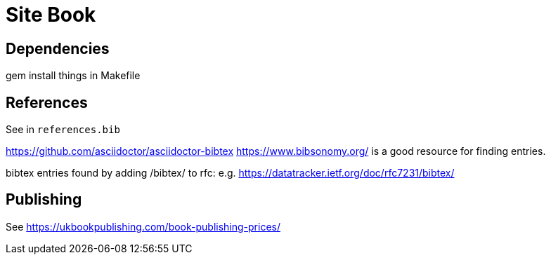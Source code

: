 = Site Book

== Dependencies

gem install things in Makefile


== References

See in `references.bib`

https://github.com/asciidoctor/asciidoctor-bibtex
https://www.bibsonomy.org/ is a good resource for finding entries.

bibtex entries found by adding /bibtex/ to rfc: e.g.
https://datatracker.ietf.org/doc/rfc7231/bibtex/


== Publishing

See https://ukbookpublishing.com/book-publishing-prices/

// Local Variables:
// mode: outline
// outline-regexp: "[=]+"
// End:
